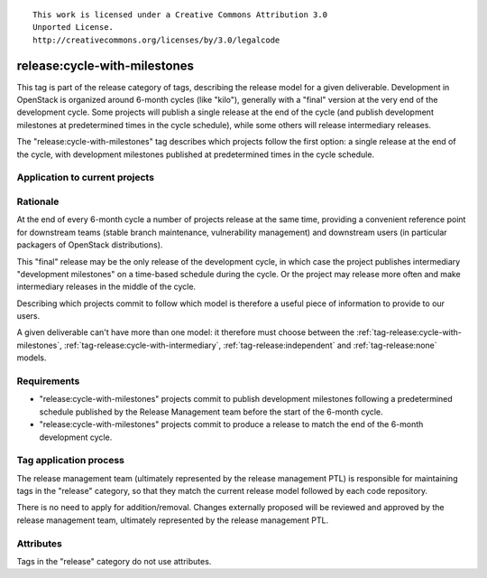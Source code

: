 ::

  This work is licensed under a Creative Commons Attribution 3.0
  Unported License.
  http://creativecommons.org/licenses/by/3.0/legalcode

.. _`tag-release:cycle-with-milestones`:

=============================
release:cycle-with-milestones
=============================

This tag is part of the release category of tags, describing the release
model for a given deliverable. Development in OpenStack is organized
around 6-month cycles (like "kilo"), generally with a "final" version at
the very end of the development cycle. Some projects will publish a single
release at the end of the cycle (and publish development milestones at
predetermined times in the cycle schedule), while some others will release
intermediary releases.

The "release:cycle-with-milestones" tag describes which projects follow the
first option: a single release at the end of the cycle, with development
milestones published at predetermined times in the cycle schedule.


Application to current projects
===============================

.. tagged-projects:: release:cycle-with-milestones


Rationale
=========

At the end of every 6-month cycle a number of projects release at the same
time, providing a convenient reference point for downstream teams (stable
branch maintenance, vulnerability management) and downstream users (in
particular packagers of OpenStack distributions).

This "final" release may be the only release of the development cycle, in
which case the project publishes intermediary "development milestones" on
a time-based schedule during the cycle. Or the project may release more often
and make intermediary releases in the middle of the cycle.

Describing which projects commit to follow which model is therefore a useful
piece of information to provide to our users.

A given deliverable can't have more than one model: it therefore must choose
between the :ref:`tag-release:cycle-with-milestones`,
:ref:`tag-release:cycle-with-intermediary`, :ref:`tag-release:independent`
and :ref:`tag-release:none` models.


Requirements
============

* "release:cycle-with-milestones" projects commit to publish development
  milestones following a predetermined schedule published by the Release
  Management team before the start of the 6-month cycle.
* "release:cycle-with-milestones" projects commit to produce a release to
  match the end of the 6-month development cycle.


Tag application process
=======================

The release management team (ultimately represented by the release management
PTL) is responsible for maintaining tags in the "release" category, so that
they match the current release model followed by each code repository.

There is no need to apply for addition/removal. Changes externally proposed
will be reviewed and approved by the release management team, ultimately
represented by the release management PTL.


Attributes
==========

Tags in the "release" category do not use attributes.
